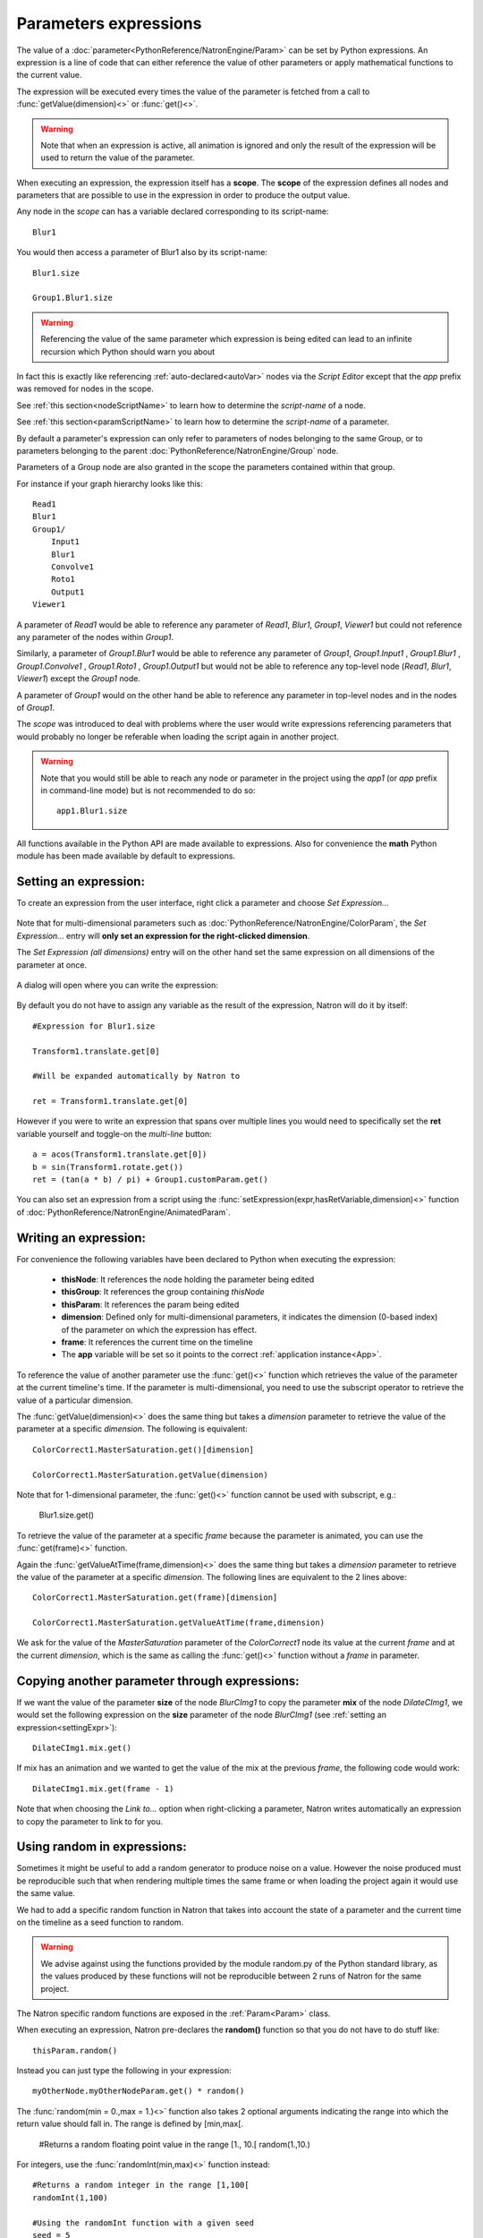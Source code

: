 .. _paramExpr:

Parameters expressions
======================

The value of a :doc:`parameter<PythonReference/NatronEngine/Param>` can be set by
Python expressions. An expression is a line of code that can either reference the value
of other parameters or apply mathematical functions to the current value.

The expression will be executed every times the value of the parameter is fetched from a call
to :func:`getValue(dimension)<>` or :func:`get()<>`.

.. warning::

    Note that when an expression is active, all animation is ignored
    and only the result of the expression will be used to return the value of the parameter.

When executing an expression, the expression itself has a **scope**.
The **scope** of the expression defines all nodes and parameters that are possible to use
in the expression in order to produce the output value.

Any node in the *scope* can has a variable declared corresponding to its script-name::

    Blur1

You would then access a parameter of Blur1 also by its script-name::

    Blur1.size

    Group1.Blur1.size

.. warning::

    Referencing the value of the same parameter which expression is being edited can lead
    to an infinite recursion which Python should warn you about



In fact this is exactly like referencing :ref:`auto-declared<autoVar>` nodes via the *Script Editor*
except that the *app* prefix was removed for nodes in the scope.

See :ref:`this section<nodeScriptName>` to learn how to determine the *script-name* of a node.

See :ref:`this section<paramScriptName>` to learn how to determine the *script-name* of a parameter.

By default a parameter's expression can only refer to parameters of nodes belonging to the
same Group, or to parameters belonging to the parent :doc:`PythonReference/NatronEngine/Group` node.

Parameters of a Group node are also granted in the scope the parameters contained within that group.

For instance if your graph hierarchy looks like this::

    Read1
    Blur1
    Group1/
        Input1
        Blur1
        Convolve1
        Roto1
        Output1
    Viewer1


A parameter of *Read1* would be able to reference any parameter of *Read1*, *Blur1*, *Group1*, *Viewer1*
but could not reference any parameter of the nodes within *Group1*.

Similarly, a parameter of *Group1.Blur1* would be able to reference any parameter of
*Group1*, *Group1.Input1* , *Group1.Blur1* , *Group1.Convolve1* , *Group1.Roto1* , *Group1.Output1* but
would not be able to reference any top-level node (*Read1*, *Blur1*, *Viewer1*) except the
*Group1* node.

A parameter of *Group1* would on the other hand be able to reference any parameter in
top-level nodes and in the nodes of *Group1*.

The *scope* was introduced to deal with problems where the user would write expressions
referencing parameters that would probably no longer be referable when loading the script
again in another project.

.. warning::

    Note that you would still be able to reach any node or parameter in the project using the
    *app1* (or *app* prefix in command-line mode)  but is not recommended to do so::

        app1.Blur1.size


All functions available in the Python API are made available to expressions. Also for
convenience the **math** Python module has been made available by default to expressions.

.. _settingExpr:

Setting an expression:
-----------------------

To create an expression from the user interface, right click a parameter and choose *Set Expression...*

.. figure:: setExprRightClick.png
    :width: 200px
    :align: center

Note that for multi-dimensional parameters such as :doc:`PythonReference/NatronEngine/ColorParam`, the
*Set Expression...* entry will **only set an expression for the right-clicked dimension**.

The *Set Expression (all dimensions)* entry will on the other hand set the same expression on all
dimensions of the parameter at once.

.. figure:: multiDimSetExprMenu.png
    :width: 300px
    :align: center

A dialog will open where you can write the expression:

.. figure:: setExprDialog.png
    :width: 600px
    :align: center


By default you do not have to assign any variable as the result of the expression, Natron
will do it by itself::

    #Expression for Blur1.size

    Transform1.translate.get[0]

    #Will be expanded automatically by Natron to

    ret = Transform1.translate.get[0]

However if you were to write an expression that spans over multiple lines you would need
to specifically set the **ret** variable yourself and toggle-on the *multi-line* button::

    a = acos(Transform1.translate.get[0])
    b = sin(Transform1.rotate.get())
    ret = (tan(a * b) / pi) + Group1.customParam.get()


You can also set an expression from a script using the :func:`setExpression(expr,hasRetVariable,dimension)<>` function
of :doc:`PythonReference/NatronEngine/AnimatedParam`.

Writing an expression:
----------------------

For convenience the following variables have been declared to Python when executing the expression:

    * **thisNode**: It references the node holding the parameter being edited

    * **thisGroup**: It references the group containing *thisNode*

    * **thisParam**: It references the param being edited

    * **dimension**: Defined only for multi-dimensional parameters, it indicates the dimension (0-based index)
      of the parameter on which the expression has effect.

    * **frame**: It references the current time on the timeline

    * The **app** variable will be set so it points to the correct :ref:`application instance<App>`.

To reference the value of another parameter use the :func:`get()<>` function which retrieves the value
of the parameter at the current timeline's time. If the parameter is multi-dimensional, you need to use
the subscript operator to retrieve the value of a particular dimension.

The :func:`getValue(dimension)<>` does the same thing but takes a *dimension* parameter to retrieve
the value of the parameter at a specific *dimension*. The following is equivalent::

    ColorCorrect1.MasterSaturation.get()[dimension]

    ColorCorrect1.MasterSaturation.getValue(dimension)

Note that for 1-dimensional parameter, the :func:`get()<>` function cannot be used with subscript, e.g.:

    Blur1.size.get()

To retrieve the value of the parameter at a specific *frame* because the parameter is animated,
you can use the :func:`get(frame)<>` function.

Again the :func:`getValueAtTime(frame,dimension)<>` does the same thing but takes a *dimension* parameter to retrieve
the value of the parameter at a specific *dimension*. The following lines are equivalent to
the 2 lines above::

    ColorCorrect1.MasterSaturation.get(frame)[dimension]

    ColorCorrect1.MasterSaturation.getValueAtTime(frame,dimension)

We ask for the value of the *MasterSaturation* parameter of the *ColorCorrect1* node its value
at the current *frame* and at the current *dimension*, which is the same as calling the :func:`get()<>` function
without a *frame* in parameter.

Copying another parameter through expressions:
----------------------------------------------

If we want the value of the parameter **size** of the node *BlurCImg1*  to copy the
parameter **mix** of the node *DilateCImg1*, we would set the following expression on the
**size** parameter of the node *BlurCImg1* (see :ref:`setting an expression<settingExpr>`)::

     DilateCImg1.mix.get()


If mix has an animation and we wanted to get the value of the mix at the previous *frame*,
the following code would work::

     DilateCImg1.mix.get(frame - 1)


Note that when choosing the *Link to...* option when right-clicking a parameter, Natron writes
automatically an expression to copy the parameter to link to for you.


Using random in expressions:
-----------------------------

Sometimes it might be useful to add a random generator to produce noise on a value.
However the noise produced must be reproducible such that when rendering multiple times the same
frame or when loading the project again it would use the same value.

We had to add a specific random function in Natron that takes into account the state of a
parameter and the current time on the timeline as a seed function to random.

.. warning::

    We advise against using the functions provided by the module random.py of the Python
    standard library, as the values produced by these functions will not be reproducible
    between 2 runs of Natron for the same project.

The Natron specific random functions are exposed in the :ref:`Param<Param>` class.

When executing an expression, Natron pre-declares the **random()** function so that you do not
have to do stuff like::

    thisParam.random()

Instead you can just type the following in your expression::

    myOtherNode.myOtherNodeParam.get() * random()

The :func:`random(min = 0.,max = 1.)<>` function also takes 2 optional arguments indicating
the range into which the return value should fall in. The range is defined by \[min,max\[.

    #Returns a random floating point value in the range [1., 10.[
    random(1.,10.)

For integers, use the :func:`randomInt(min,max)<>` function instead::

    #Returns a random integer in the range [1,100[
    randomInt(1,100)

    #Using the randomInt function with a given seed
    seed = 5
    randomInt(1,100,frame,seed)

Advanced expressions:
----------------------

To write more advanced expressions based on fractal noise or perlin noise you may use
the functions available in the :ref:`ExprUtils<ExprUtils>` class.


Expressions persistence
------------------------

If you were to write a group plug-in and then want to have your expressions persist when
your group will be instantiated, it is important to prefix the name of the nodes you reference
in your expression by the **thisGroup.** prefix. Without it, Natron thinks you're referencing
a top-level node, i.e: a node which belongs to the main node-graph, however, since you're using
a group, all your nodes are no longer top-level and the expression will fail.

Examples
----------

Setting the label of a Node so it displays the value of a parameter on the node-graph:
^^^^^^^^^^^^^^^^^^^^^^^^^^^^^^^^^^^^^^^^^^^^^^^^^^^^^^^^^^^^^^^^^^^^^^^^^^^^^^^^^^^^^^^

For instance, we may want to have on the shuffle node, the values of the output RGBA channels
so we don't have to open the settings panel to understand what the node is doing.

To do so, we set an expression on the "Label" parameter located in the "Node" tab of the
settings panel.

.. figure:: shuffleSubLabel.png
    :width: 300px
    :align: center

.. figure:: shuffleLabelExpression.png
    :width: 300px
    :align: center


Set the following expression on the parameter
::

    thisNode.outputR.getOption(thisNode.outputR.get()) + "\n" + thisNode.outputG.getOption(thisNode.outputG.get()) + "\n" + thisNode.outputB.getOption(thisNode.outputB.get()) + "\n" + thisNode.outputA.getOption(thisNode.outputA.get())


Generating custom animation for motion editing:
^^^^^^^^^^^^^^^^^^^^^^^^^^^^^^^^^^^^^^^^^^^^^^^^

In this example we will demonstrate how to perform Loop,Negate and Reverse effects
on an animation even though this is already available as a preset in Natron.

To do be able to do this we make use of the :ref:`curve(frame,dimension)<NatronEngine.Param.curve>`
function of the :ref:`Param<Param>` class. This function returns the value of the animation
curve (of the given dimension) at the given time.

If we were to write the following expression::

    curve(frame)

The result would be exactly the animation curve of the parameter.

On the other hand if we write::

    curve(-frame)

.. figure:: CE_reverse.png
    :width: 300px
    :align: center

We have just reversed the curve, meaning that the actual result at the frame F will be in fact
the value of the curve at the frame -F.

In the same way we can apply a negate effect::

    -curve(frame)

.. figure:: CE_negate.png
    :width: 300px
    :align: center

The loop effect is a bit more complicated and needs to have a frame-range in parameter::

    firstFrame = 0
    lastFrame = 10
    curve(((frame - firstFrame) % (lastFrame - firstFrame + 1)) + firstFrame)

.. figure:: CE_loop.png
    :width: 300px
    :align: center
